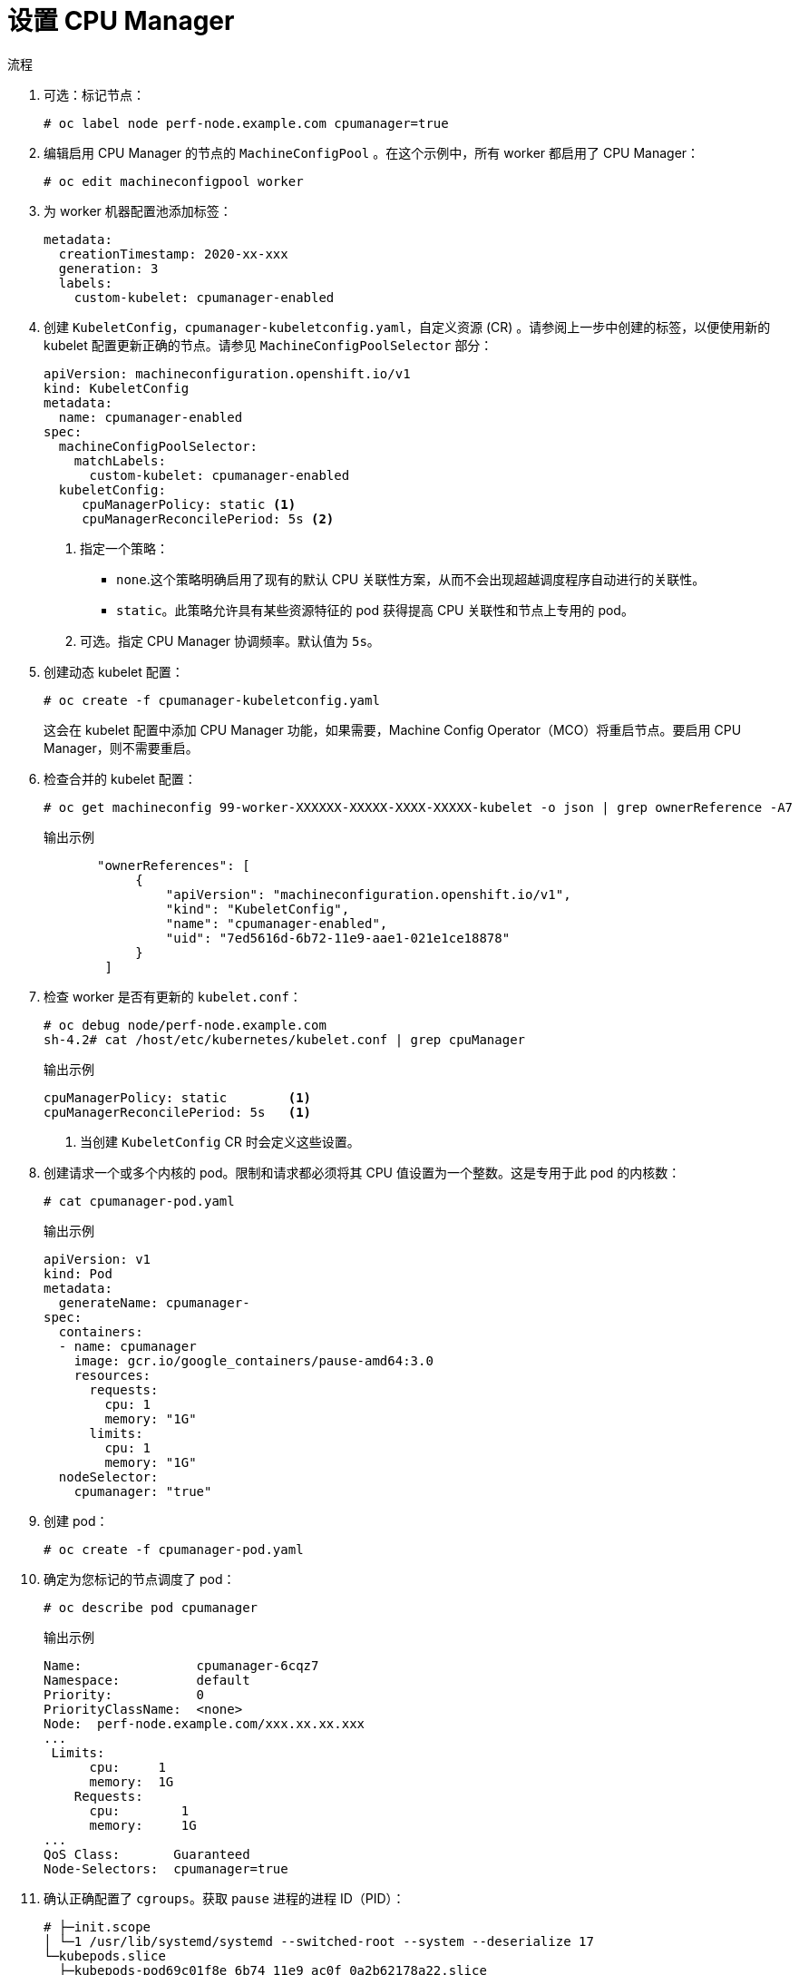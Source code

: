 // Module included in the following assemblies:
//
// * scaling_and_performance/using-cpu-manager.adoc
// * post_installation_configuration/node-tasks.adoc

:_content-type: PROCEDURE
[id="seting_up_cpu_manager_{context}"]
= 设置 CPU Manager

.流程

. 可选：标记节点：
+
[source,terminal]
----
# oc label node perf-node.example.com cpumanager=true
----

. 编辑启用 CPU Manager 的节点的 `MachineConfigPool` 。在这个示例中，所有 worker 都启用了 CPU Manager：
+
[source,terminal]
----
# oc edit machineconfigpool worker
----

. 为 worker 机器配置池添加标签：
+
[source,yaml]
----
metadata:
  creationTimestamp: 2020-xx-xxx
  generation: 3
  labels:
    custom-kubelet: cpumanager-enabled
----

. 创建 `KubeletConfig`，`cpumanager-kubeletconfig.yaml`，自定义资源 (CR) 。请参阅上一步中创建的标签，以便使用新的 kubelet 配置更新正确的节点。请参见 `MachineConfigPoolSelector` 部分：
+
[source,yaml]
----
apiVersion: machineconfiguration.openshift.io/v1
kind: KubeletConfig
metadata:
  name: cpumanager-enabled
spec:
  machineConfigPoolSelector:
    matchLabels:
      custom-kubelet: cpumanager-enabled
  kubeletConfig:
     cpuManagerPolicy: static <1>
     cpuManagerReconcilePeriod: 5s <2>
----
<1> 指定一个策略：
* `none`.这个策略明确启用了现有的默认 CPU 关联性方案，从而不会出现超越调度程序自动进行的关联性。
* `static`。此策略允许具有某些资源特征的 pod 获得提高 CPU 关联性和节点上专用的 pod。
<2> 可选。指定 CPU Manager 协调频率。默认值为 `5s`。
 
. 创建动态 kubelet 配置：
+
[source,terminal]
----
# oc create -f cpumanager-kubeletconfig.yaml
----
+
这会在 kubelet 配置中添加 CPU Manager 功能，如果需要，Machine Config Operator（MCO）将重启节点。要启用 CPU Manager，则不需要重启。

. 检查合并的 kubelet 配置：
+
[source,terminal]
----
# oc get machineconfig 99-worker-XXXXXX-XXXXX-XXXX-XXXXX-kubelet -o json | grep ownerReference -A7
----
+
.输出示例
[source,json]
----
       "ownerReferences": [
            {
                "apiVersion": "machineconfiguration.openshift.io/v1",
                "kind": "KubeletConfig",
                "name": "cpumanager-enabled",
                "uid": "7ed5616d-6b72-11e9-aae1-021e1ce18878"
            }
        ]
----

. 检查 worker 是否有更新的 `kubelet.conf`：
+
[source,terminal]
----
# oc debug node/perf-node.example.com
sh-4.2# cat /host/etc/kubernetes/kubelet.conf | grep cpuManager
----
+
.输出示例
[source,terminal]
----
cpuManagerPolicy: static        <1>
cpuManagerReconcilePeriod: 5s   <1>
----
<1> 当创建 `KubeletConfig` CR 时会定义这些设置。

. 创建请求一个或多个内核的 pod。限制和请求都必须将其 CPU 值设置为一个整数。这是专用于此 pod 的内核数：
+
[source,terminal]
----
# cat cpumanager-pod.yaml
----
+
.输出示例
[source,yaml]
----
apiVersion: v1
kind: Pod
metadata:
  generateName: cpumanager-
spec:
  containers:
  - name: cpumanager
    image: gcr.io/google_containers/pause-amd64:3.0
    resources:
      requests:
        cpu: 1
        memory: "1G"
      limits:
        cpu: 1
        memory: "1G"
  nodeSelector:
    cpumanager: "true"
----

. 创建 pod：
+
[source,terminal]
----
# oc create -f cpumanager-pod.yaml
----

. 确定为您标记的节点调度了 pod：
+
[source,terminal]
----
# oc describe pod cpumanager
----
+
.输出示例
[source,terminal]
----
Name:               cpumanager-6cqz7
Namespace:          default
Priority:           0
PriorityClassName:  <none>
Node:  perf-node.example.com/xxx.xx.xx.xxx
...
 Limits:
      cpu:     1
      memory:  1G
    Requests:
      cpu:        1
      memory:     1G
...
QoS Class:       Guaranteed
Node-Selectors:  cpumanager=true
----

. 确认正确配置了 `cgroups`。获取 `pause` 进程的进程 ID（PID）：
+
[source,terminal]
----
# ├─init.scope
│ └─1 /usr/lib/systemd/systemd --switched-root --system --deserialize 17
└─kubepods.slice
  ├─kubepods-pod69c01f8e_6b74_11e9_ac0f_0a2b62178a22.slice
  │ ├─crio-b5437308f1a574c542bdf08563b865c0345c8f8c0b0a655612c.scope
  │ └─32706 /pause
----
+
服务质量（QoS）等级为 `Guaranteed` 的 pod 被放置到 `kubepods.slice` 中。其它 QoS 等级的 pod 会位于 `kubepods` 的子 `cgroups` 中：
+
[source,terminal]
----
# cd /sys/fs/cgroup/cpuset/kubepods.slice/kubepods-pod69c01f8e_6b74_11e9_ac0f_0a2b62178a22.slice/crio-b5437308f1ad1a7db0574c542bdf08563b865c0345c86e9585f8c0b0a655612c.scope
# for i in `ls cpuset.cpus tasks` ; do echo -n "$i "; cat $i ; done
----
+
.输出示例
[source,terminal]
----
cpuset.cpus 1
tasks 32706
----

. 检查任务允许的 CPU 列表：
+
[source,terminal]
----
# grep ^Cpus_allowed_list /proc/32706/status
----
+
.输出示例
[source,terminal]
----
 Cpus_allowed_list:    1
----

. 确认系统中的另一个 pod（在这个示例中，QoS 等级为 `burstable` 的 pod）不能在为等级为`Guaranteed` 的 pod 分配的内核中运行：
+
[source,terminal]
----
# cat /sys/fs/cgroup/cpuset/kubepods.slice/kubepods-besteffort.slice/kubepods-besteffort-podc494a073_6b77_11e9_98c0_06bba5c387ea.slice/crio-c56982f57b75a2420947f0afc6cafe7534c5734efc34157525fa9abbf99e3849.scope/cpuset.cpus
0
# oc describe node perf-node.example.com
----
+
.输出示例
[source, terminal]
----
...
Capacity:
 attachable-volumes-aws-ebs:  39
 cpu:                         2
 ephemeral-storage:           124768236Ki
 hugepages-1Gi:               0
 hugepages-2Mi:               0
 memory:                      8162900Ki
 pods:                        250
Allocatable:
 attachable-volumes-aws-ebs:  39
 cpu:                         1500m
 ephemeral-storage:           124768236Ki
 hugepages-1Gi:               0
 hugepages-2Mi:               0
 memory:                      7548500Ki
 pods:                        250
-------                               ----                           ------------  ----------  ---------------  -------------  ---
  default                                 cpumanager-6cqz7               1 (66%)       1 (66%)     1G (12%)         1G (12%)       29m

Allocated resources:
  (Total limits may be over 100 percent, i.e., overcommitted.)
  Resource                    Requests          Limits
  --------                    --------          ------
  cpu                         1440m (96%)       1 (66%)
----
+
这个 VM 有两个 CPU 内核。`system-reserved` 设置保留 500 millicores，这代表一个内核中的一半被从节点的总容量中减小，以达到 `Node Allocatable` 的数量。您可以看到 `Allocatable CPU` 是 1500 毫秒。这意味着您可以运行一个 CPU Manager pod，因为每个 pod 需要一个完整的内核。一个完整的内核等于 1000 毫秒。如果您尝试调度第二个 pod，系统将接受该 pod，但不会调度它：
+
[source, terminal]
----
NAME                    READY   STATUS    RESTARTS   AGE
cpumanager-6cqz7        1/1     Running   0          33m
cpumanager-7qc2t        0/1     Pending   0          11s
----
